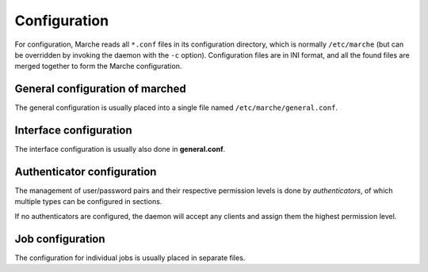 Configuration
-------------

For configuration, Marche reads all ``*.conf`` files in its configuration
directory, which is normally ``/etc/marche`` (but can be overridden by invoking
the daemon with the ``-c`` option).  Configuration files are in INI format, and
all the found files are merged together to form the Marche configuration.

General configuration of marched
~~~~~~~~~~~~~~~~~~~~~~~~~~~~~~~~

The general configuration is usually placed into a single file named
``/etc/marche/general.conf``.

.. describe:: [general]

   .. describe:: user

      **Default:** none

      The user as which marched will run.  Normally, this can be kept empty, so
      that the ``root`` user is used, which is necessary for most jobs.  If no
      user is given, the current user on startup will be used.

   .. describe:: group

      **Default:** none

      The group as which marched will run.  If no group is given, the current
      group on startup will be used.

   .. describe:: piddir

      **Default:** ``/var/run``

      The directory where the daemon's pid file (**marched.pid**) will be
      stored.

   .. describe:: logdir

      **Default:** ``/var/log``

      The directory where all the log files will be stored, in a subdirectory
      called ``marche`` and split by day.

   .. describe:: interfaces

      **Default:** ``xmlrpc, udp``

      A comma-separated list of the interfaces that should be started.  A list
      of all available interfaces is given in :doc:`iface`.


Interface configuration
~~~~~~~~~~~~~~~~~~~~~~~

The interface configuration is usually also done in **general.conf**.

.. describe:: [interface.xxx]

   Each section called ``interface.xxx`` provides configuration for an interface
   with the name ``xxx``.  (To be used, interfaces must be enabled in the
   ``interfaces`` value in the ``[general]`` section.)  For details about
   configuring the different interfaces, see :doc:`the interface documentation
   <iface>`.


Authenticator configuration
~~~~~~~~~~~~~~~~~~~~~~~~~~~

The management of user/password pairs and their respective permission levels is
done by *authenticators*, of which multiple types can be configured in sections.

If no authenticators are configured, the daemon will accept any clients and
assign them the highest permission level.

.. describe:: [auth.xxx]

   Each section called ``auth.xxx`` configures an authenticator with the name
   ``xxx``.  For details about different authenticators, see :doc:`the
   authenticator documentation <auth>`.


Job configuration
~~~~~~~~~~~~~~~~~

The configuration for individual jobs is usually placed in separate files.

.. describe:: [job.xxx]

   Each section called ``job.xxx`` configures a job called ``xxx``.

   The job name is arbitrary, but many jobs use it as a default for other
   configuration parameters.  For example, for the ``init`` job, which controls
   services via an init script, the job name is the default value for the name
   of the init script.

   Each job section must have a value named ``type``, which selects the type of
   job to provide.  A list of available job types, and their configuration
   parameters, is given in :doc:`jobs`.
